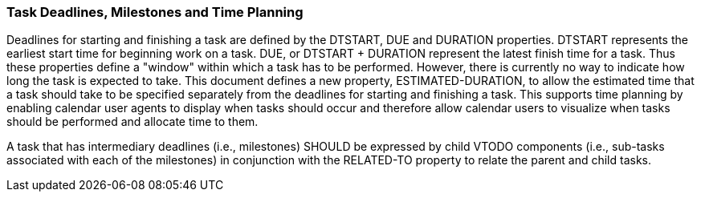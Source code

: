 [[deadlines]]

=== Task Deadlines, Milestones and Time Planning

Deadlines for starting and finishing a task are defined by the DTSTART, DUE and DURATION properties. DTSTART represents the earliest start time for beginning work on a task. DUE, or DTSTART + DURATION represent the latest finish time for a task. Thus these properties define a "window" within which a task has to be performed. However, there is currently no way to indicate how long the task is expected to take. This document defines a new property, ESTIMATED-DURATION, to allow the estimated time that a task should take to be specified separately from the deadlines for starting and finishing a task. This supports time planning by enabling calendar user agents to display when tasks should occur and therefore allow calendar users to visualize when tasks should be performed and allocate time to them.

A task that has intermediary deadlines (i.e., milestones) SHOULD be expressed by child VTODO components (i.e., sub-tasks associated with each of the milestones) in conjunction with the RELATED-TO property to relate the parent and child tasks.
